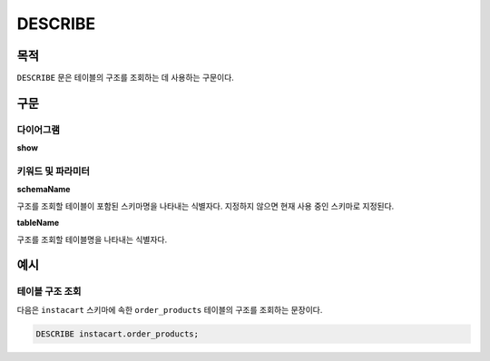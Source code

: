DESCRIBE
========

목적
----

``DESCRIBE`` 문은 테이블의 구조를 조회하는 데 사용하는 구문이다.

구문
----

다이어그램
~~~~~~~~~~

**show**

.. only:: html

  .. raw:: html

    <embed type="image/svg+xml" src="../_static/rrd/describe.rrd.svg"/>

.. only:: latex

  .. image:: ../_static/rrd/describe.rrd.*


키워드 및 파라미터
~~~~~~~~~~~~~~~~~~

**schemaName**

구조를 조회할 테이블이 포함된 스키마명을 나타내는 식별자다. 지정하지 않으면 현재 사용 중인 스키마로 지정된다.

**tableName**

구조를 조회할 테이블명을 나타내는 식별자다.


예시
----

테이블 구조 조회
~~~~~~~~~~~~~~~~

다음은 ``instacart`` 스키마에 속한 ``order_products`` 테이블의 구조를 조회하는 문장이다.

.. code-block:: console

  DESCRIBE instacart.order_products;

